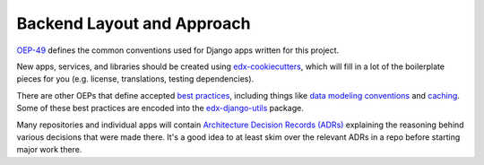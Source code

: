 Backend Layout and Approach
###########################

`OEP-49 <https://open-edx-proposals.readthedocs.io/en/latest/best-practices/oep-0049-django-app-patterns.html>`_ defines the common conventions used for Django apps written for this project.

New apps, services, and libraries should be created using `edx-cookiecutters <https://github.com/openedx/edx-cookiecutters>`_, which will fill in a lot of the boilerplate pieces for you (e.g. license, translations, testing dependencies).

There are other OEPs that define accepted `best practices <https://open-edx-proposals.readthedocs.io/en/latest/index.html#best-practices>`_, including things like `data modeling conventions <https://open-edx-proposals.readthedocs.io/en/latest/best-practices/oep-0038-Data-Modeling.html>`_ and `caching <https://open-edx-proposals.readthedocs.io/en/latest/best-practices/oep-0022-bp-django-caches.html>`_. Some of these best practices are encoded into the `edx-django-utils <https://github.com/openedx/edx-django-utils>`_ package.

Many repositories and individual apps will contain `Architecture Decision Records (ADRs) <https://open-edx-proposals.readthedocs.io/en/latest/best-practices/oep-0019-bp-developer-documentation.html#adrs>`_ explaining the reasoning behind various decisions that were made there. It's a good idea to at least skim over the relevant ADRs in a repo before starting major work there.
